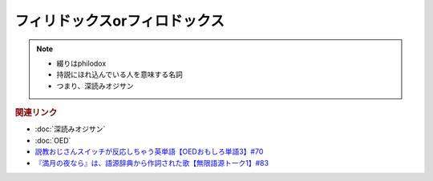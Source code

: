 フィリドックスorフィロドックス
==========================================================
.. note:: 
  * 綴りはphilodox
  * 持説にほれ込んでいる人を意味する名詞
  * つまり、深読みオジサン

.. rubric:: 関連リンク
* :doc:`深読みオジサン` 
* :doc:`OED` 
* `説教おじさんスイッチが反応しちゃう英単語【OEDおもしろ単語3】#70`_
* `『満月の夜なら』は、語源辞典から作詞された歌【無限語源トーク1】#83`_

.. _説教おじさんスイッチが反応しちゃう英単語【OEDおもしろ単語3】#70: https://www.youtube.com/watch?v=-d742iuB7L0
.. _『満月の夜なら』は、語源辞典から作詞された歌【無限語源トーク1】#83: https://www.youtube.com/watch?v=2UXylDl-HIY

